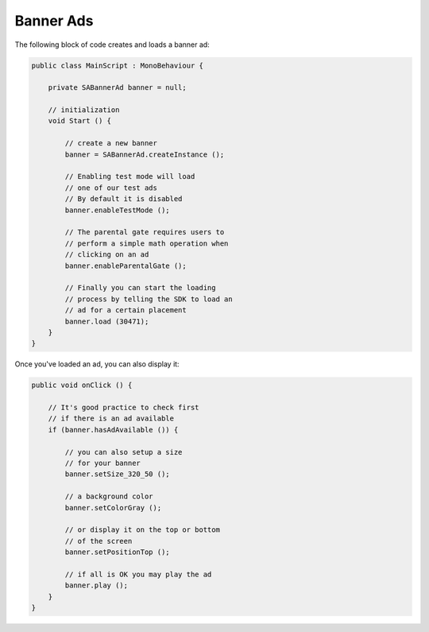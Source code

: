 Banner Ads
==========

The following block of code creates and loads a banner ad:

.. code-block:: c#

    public class MainScript : MonoBehaviour {

        private SABannerAd banner = null;

        // initialization
        void Start () {

            // create a new banner
            banner = SABannerAd.createInstance ();

            // Enabling test mode will load
            // one of our test ads
            // By default it is disabled
            banner.enableTestMode ();

            // The parental gate requires users to
            // perform a simple math operation when
            // clicking on an ad
            banner.enableParentalGate ();

            // Finally you can start the loading
            // process by telling the SDK to load an
            // ad for a certain placement
            banner.load (30471);
        }
    }

Once you've loaded an ad, you can also display it:

.. code-block:: c#

    public void onClick () {

        // It's good practice to check first
        // if there is an ad available
        if (banner.hasAdAvailable ()) {

            // you can also setup a size
            // for your banner
            banner.setSize_320_50 ();

            // a background color
            banner.setColorGray ();

            // or display it on the top or bottom
            // of the screen
            banner.setPositionTop ();

            // if all is OK you may play the ad
            banner.play ();
        }
    }
